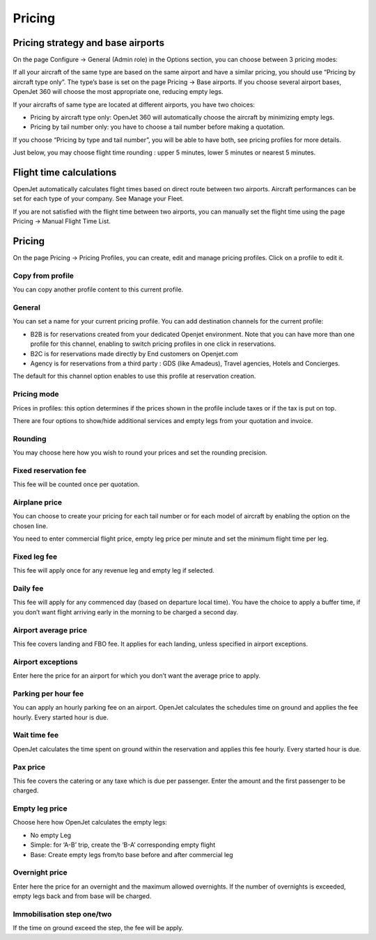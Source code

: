 Pricing
=======


Pricing strategy and base airports
----------------------------------

On the page Configure -> General (Admin role) in the Options section, you can choose between 3 pricing modes:

.. image:: images/pricing-strategy.png
    :align: center


If all your aircraft of the same type are based on the same airport and have a similar pricing, you should use “Pricing by aircraft type only”. The type’s base is set on the page Pricing -> Base airports. If you choose several airport bases, OpenJet 360 will choose the most appropriate one, reducing empty legs.

If your aircrafts of same type are located at different airports, you have two choices:

- Pricing by aircraft type only: OpenJet 360 will automatically choose the aircraft by minimizing empty legs.
- Pricing by tail number only: you have to choose a tail number before making a quotation.

If you choose “Pricing by type and tail number”, you will be able to have both, see pricing profiles for more details.

Just below, you may choose flight time rounding : upper 5 minutes, lower 5 minutes or nearest 5 minutes.

Flight time calculations
------------------------

OpenJet automatically calculates flight times based on direct route between two airports. 
Aircraft performances can be set for each type of your company. See Manage your Fleet.

If you are not satisfied with the flight time between two airports, you can manually set the flight time using the page Pricing -> Manual Flight Time List.

Pricing
-------

On the page Pricing -> Pricing Profiles, you can create, edit and manage pricing profiles.
Click on a profile to edit it.

Copy from profile
^^^^^^^^^^^^^^^^^

You can copy another profile content to this current profile.

General
^^^^^^^

You can set a name for your current pricing profile. You can add destination channels for the current profile:

- B2B is for reservations created from your dedicated Openjet environment. Note that you can have more than one profile for this channel, enabling to switch pricing profiles in one click in reservations.
- B2C is for reservations made directly by End customers on Openjet.com
- Agency is for reservations from a third party : GDS (like Amadeus), Travel agencies, Hotels and Concierges.

The default for this channel option enables to use this profile at reservation creation.

Pricing mode
^^^^^^^^^^^^

Prices in profiles: this option determines if the prices shown in the profile include taxes or if the tax is put on top.

There are four options to show/hide additional services and empty legs from your quotation and invoice.

Rounding
^^^^^^^^

You may choose here how you wish to round your prices and set the rounding precision.

Fixed reservation fee
^^^^^^^^^^^^^^^^^^^^^

This fee will be counted once per quotation.

Airplane price
^^^^^^^^^^^^^^

You can choose to create your pricing for each tail number or for each model of aircraft by enabling the option on the chosen line. 

You need to enter commercial flight price, empty leg price per minute and set the minimum flight time per leg.

Fixed leg fee
^^^^^^^^^^^^^

This fee will apply once for any revenue leg and empty leg if selected.

Daily fee
^^^^^^^^^

This fee will apply for any commenced day (based on departure local time). You have the choice to apply a buffer time, if you don’t want flight arriving early in the morning to be charged a second day.

Airport average price
^^^^^^^^^^^^^^^^^^^^^

This fee covers landing and FBO fee. It applies for each landing, unless specified in airport exceptions.

Airport exceptions
^^^^^^^^^^^^^^^^^^

Enter here the price for an airport for which you don’t want the average price to apply.

Parking per hour fee
^^^^^^^^^^^^^^^^^^^^

You can apply an hourly parking fee on an airport. OpenJet calculates the schedules time on ground and applies the fee hourly. Every started hour is due.

Wait time fee
^^^^^^^^^^^^^

OpenJet calculates the time spent on ground within the reservation and applies this fee hourly. Every started hour is due.

Pax price
^^^^^^^^^

This fee covers the catering or any taxe which is due per passenger. Enter the amount and the first passenger to be charged.

Empty leg price
^^^^^^^^^^^^^^^

Choose here how OpenJet calculates the empty legs:

- No empty Leg
- Simple: for ‘A-B’ trip, create the ‘B-A’ corresponding empty flight
- Base: Create empty legs from/to base before and after commercial leg

Overnight price
^^^^^^^^^^^^^^^

Enter here the price for an overnight and the maximum allowed overnights. 
If the number of overnights is exceeded, empty legs back and from base will be charged.

Immobilisation step one/two
^^^^^^^^^^^^^^^^^^^^^^^^^^^

If the time on ground exceed the step, the fee will be apply.
